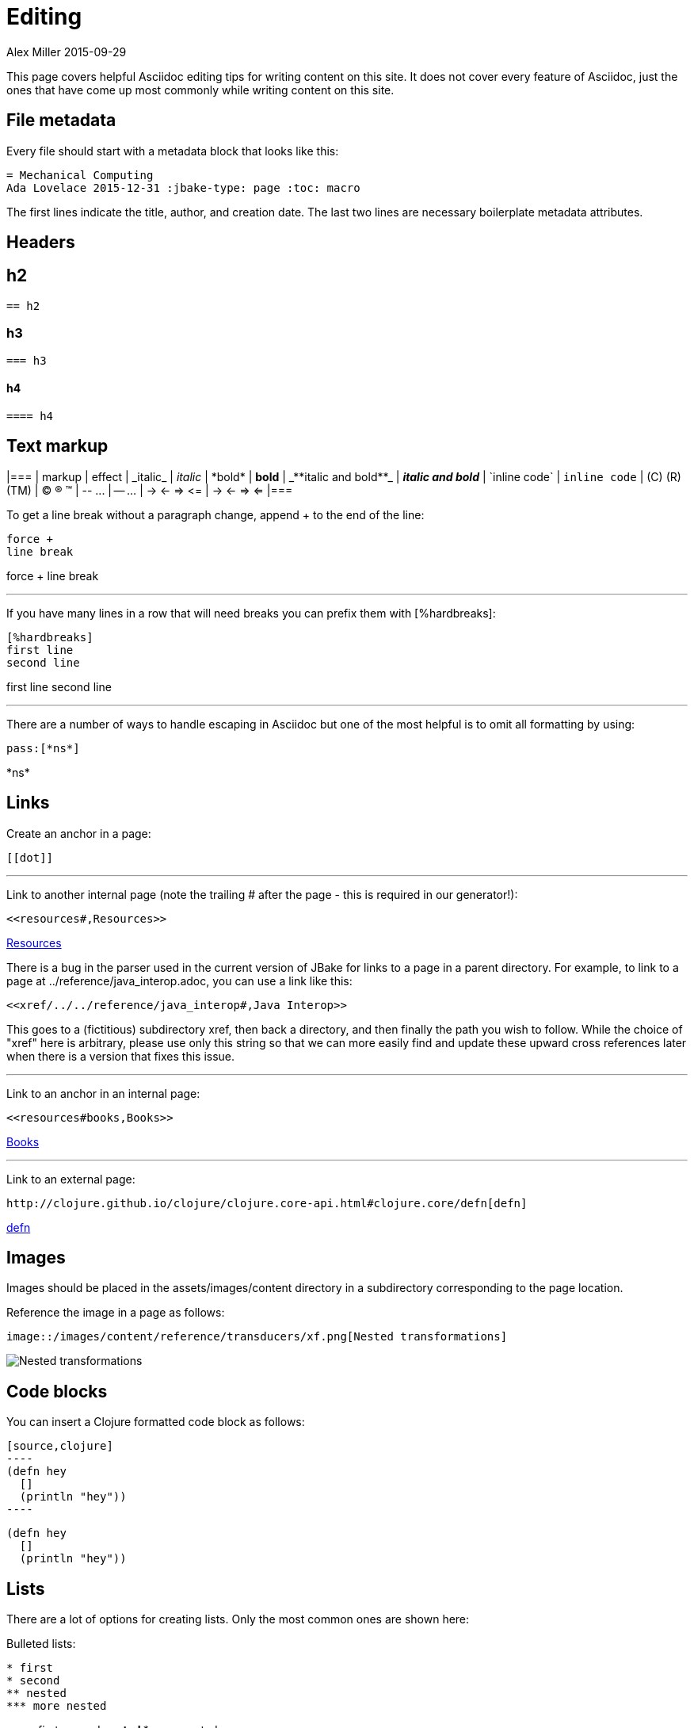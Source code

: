 = Editing
Alex Miller 2015-09-29
:jbake-type: page
:toc: macro
:icons: font

ifdef::env-github,env-browser[:outfilesuffix: .adoc]

This page covers helpful Asciidoc editing tips for writing content on this
site. It does not cover every feature of Asciidoc, just the ones that have
come up most commonly while writing content on this site.

== File metadata

Every file should start with a metadata block that looks like this:

----
= Mechanical Computing
Ada Lovelace 2015-12-31 :jbake-type: page :toc: macro
----

The first lines indicate the title, author, and creation date. The last two
lines are necessary boilerplate metadata attributes.

== Headers

== h2

----
== h2
----

=== h3

----
=== h3
----

==== h4

----
==== h4
----

== Text markup

[cols="<*,", options="header"]
|=== | markup | effect | pass:[_italic_] | _italic_ | pass:[*bold*] | *bold*
| pass:[_**italic and bold**_] | _**italic and bold**_ | pass:[`inline
code`] | `inline code` | pass:[(C) (R) (TM)] | (C) (R) (TM)  | pass:[-- ...]
| -- ...  | pass:[-> <- => <=] | -> <- => <= |===

To get a line break without a paragraph change, append + to the end of the
line:

----
force +
line break
----

force + line break

''''

If you have many lines in a row that will need breaks you can prefix them
with pass:[[%hardbreaks]]:

----
[%hardbreaks]
first line
second line
----

[%hardbreaks]
first line second line

''''

There are a number of ways to handle escaping in Asciidoc but one of the
most helpful is to omit all formatting by using:

----
pass:[*ns*]
----

pass:[*ns*]

== Links

Create an anchor in a page:

----
[[dot]]
----

''''

Link to another internal page (note the trailing # after the page - this is
required in our generator!):

----
<<resources#,Resources>>
----

<<resources#,Resources>>

There is a bug in the parser used in the current version of JBake for links
to a page in a parent directory. For example, to link to a page at
../reference/java_interop.adoc, you can use a link like this:

----
<<xref/../../reference/java_interop#,Java Interop>>
----

This goes to a (fictitious) subdirectory xref, then back a directory, and
then finally the path you wish to follow. While the choice of "xref" here is
arbitrary, please use only this string so that we can more easily find and
update these upward cross references later when there is a version that
fixes this issue.

''''

Link to an anchor in an internal page:

----
<<resources#books,Books>>
----

<<resources#books,Books>>

''''

Link to an external page:

----
http://clojure.github.io/clojure/clojure.core-api.html#clojure.core/defn[defn]
----

http://clojure.github.io/clojure/clojure.core-api.html#clojure.core/defn[defn]

== Images

Images should be placed in the assets/images/content directory in a
subdirectory corresponding to the page location.

Reference the image in a page as follows:

----
image::/images/content/reference/transducers/xf.png[Nested transformations]
----

image::/images/content/reference/transducers/xf.png[Nested transformations]

== Code blocks

You can insert a Clojure formatted code block as follows:

....
[source,clojure]
----
(defn hey
  []
  (println "hey"))
----
....

[source, clojure]
----
(defn hey
  []
  (println "hey"))
----

== Lists

There are a lot of options for creating lists. Only the most common ones are
shown here:

Bulleted lists:

----
* first
* second
** nested
*** more nested
----

* first
second ** nested *** more nested

Ordered lists:

----
. a
. b
.. b.1
... b.1.a
----

. a
. b
b.1 ... b.1.a

Mixed lists:

----
* a
. a.1
. a.2
* b
. b.1
. b.2
----

* a
. a.1
. a.2
* b
. b.1
. b.2

Use the line break advice from the text formatting section to create lists
with multi-line items.

== Tables

Tables are another large Asciidoc topic with extensive formatting
options. This is a basic table example however:

----
[options="header"]
|===
| col1 | col2
| a | b
| b | c
|===
----

[options="header"]
|=== | col1 | col2 | a | b | b | c |===

== Other

Horizontal rule:

----
''''
----

Insert table of contents, which should generally be done at the top of your
file (the page template will position this appropriately):

----
toc::[]
----


== More resources

Asciidoc is an extensive language and there is likely some way to do
anything you want to do. Below are some more Asciidoc resources to answer
more advanced questions.

* http://powerman.name/doc/asciidoc[Asciidoc cheat sheet]
* http://asciidoctor.org/docs/user-manual[Asciidoctor user manual]
